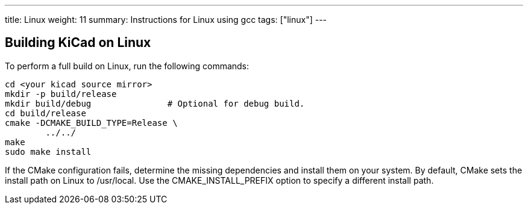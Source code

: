 ---
title: Linux
weight: 11
summary: Instructions for Linux using gcc
tags: ["linux"] 
---


== Building KiCad on Linux

To perform a full build on Linux, run the following commands:

[source,sh]
```
cd <your kicad source mirror>
mkdir -p build/release
mkdir build/debug               # Optional for debug build.
cd build/release
cmake -DCMAKE_BUILD_TYPE=Release \
        ../../
make
sudo make install
```

If the CMake configuration fails, determine the missing dependencies and install them on your
system.  By default, CMake sets the install path on Linux to /usr/local.  Use the
CMAKE_INSTALL_PREFIX option to specify a different install path.